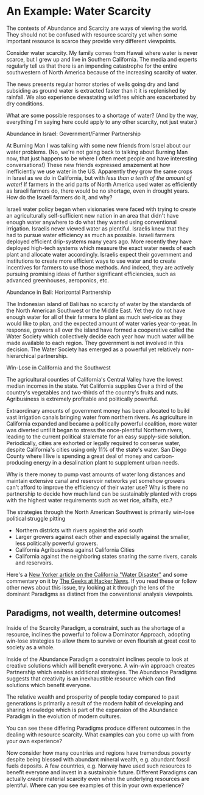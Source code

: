 * An Example: Water Scarcity

The contexts of Abundance and Scarcity are ways of viewing the world.
They should not be confused with resource scarcity yet when some
important resource is scarce they provide very different viewpoints.

Consider water scarcity. My family comes from Hawaii where water
is never scarce, but I grew up and live in Southern California.
The media and experts regularly tell us that there is an
impending catastrophe for the entire southwestern of North
America because of the increasing scarcity of water.

The news presents regular horror stories of wells going dry and
land subsiding as ground water is extracted faster than it it is
replenished by rainfall. We also experience devastating
wildfires which are exacerbated by dry conditions.

What are some possible responses to a shortage of water? (And by
the way, everything I'm saying here could apply to any other
scarcity, not just water.)

**** Abundance in Israel: Government/Farmer Partnership

At Burning Man I was talking with some new friends from Israel
about our water problems. (No, we're not going back to talking
about Burning Man now, that just happens to be where I often
meet people and have interesting conversations!) These new
friends expressed amazement at how inefficiently we use water in
the US. Apparently they grow the same crops in Israel as we do
in California, but with /less than a tenth of the amount of
water!/ If farmers in the arid parts of North America used water
as efficiently as Israeli farmers do, there would be no
shortage, even in drought years. How do the Israeli farmers do
it, and why?

Israeli water policy began when visionaries were faced with
trying to create an agriculturally self-sufficient new nation in
an area that didn't have enough water anywhere to do what they
wanted using conventional irrigation. Israelis never viewed
water as plentiful. Israelis knew that they had to pursue water
efficiency as much as possible. Israeli farmers deployed
efficient drip-systems many years ago. More recently they have
deployed high-tech systems which measure the exact water needs
of each plant and allocate water accordingly. Israelis expect
their government and institutions to create more efficient ways
to use water and to create incentives for farmers to use those
methods. And indeed, they are actively pursuing promising ideas
of further significant efficiencies, such as advanced
greenhouses, aeroponics, etc.

**** Abundance in Bali: Horizontal Partnership

The Indonesian island of Bali has no scarcity of water by the
standards of the North American Southwest or the Middle East.
Yet they do not have enough water for all of their farmers to
plant as much wet-rice as they would like to plan, and the
expected amount of water varies year-to-year. In response,
growers all over the island have formed a cooperative called the
Water Society which collectively decide each year how much water
will be made available to each region. They government is not
involved in this decision. The Water Society has emerged as a
powerful yet relatively non-hierarchical partnership.

**** Win-Lose in California and the Southwest

The agricultural counties of California's Central Valley have
the lowest median incomes in the state. Yet California supplies
Over a third of the country's vegetables and two-thirds of the
country's fruits and nuts. Agribusiness is extremely profitable
and politically powerful.

Extraordinary amounts of government money has been allocated to
build vast irrigation canals bringing water from northern
rivers. As agriculture in California expanded and became a
politically powerful coalition, more water was diverted until it
began to stress the once-plentiful Northern rivers, leading to
the current political stalemate for an easy supply-side
solution. Periodically, cities are exhorted or legally required
to conserve water, despite California's cities using only 11% of
the state's water. San Diego County where I live is spending a
great deal of money and carbon-producing energy in a
desalination plant to supplement urban needs.

Why is there money to pump vast amounts of water long distances
and maintain extensive canal and reservoir networks yet somehow
growers can't afford to improve the efficiency of their water
use? Why is there no partnership to decide how much land can be
sustainably planted with crops with the highest water
requirements such as wet rice, alfalfa, etc.?

The strategies through the North American Southwest is
primarily win-lose political struggle pitting
- Northern districts with rivers against the arid south
- Larger growers against each other and especially against the
  smaller, less politically powerful growers.
- California Agribusiness against California Cities
- California against the neighboring states snaring the same
  rivers, canals and reservoirs.

Here's a [[https://www.newyorker.com/news/dispatch/the-biggest-potential-water-disaster-in-the-united-states][New Yorker article on the California "Water Disaster"]]
and some commentary on it by [[https://news.ycombinator.com/item?id=31367697][The Geeks at Hacker News]]. If you
read these or follow other news about this issue, try looking at
it through the lens of the dominant Paradigms as distinct from
the conventional analysis viewpoints.

** Paradigms, not wealth, determine outcomes!

Inside of the Scarcity Paradigm, a constraint, such as the
shortage of a resource, inclines the powerful to follow a
Dominator Approach, adopting win-lose strategies to allow them
to survive or even flourish at great cost to society as a whole.

Inside of the Abundance Paradigm a constraint inclines people to
look at creative solutions which will benefit everyone. A
win-win approach creates Partnership which enables additional
strategies. The Abundance Paradigms suggests that creativity is
an inexhaustible resource which can find solutions which benefit
everyone.

The relative wealth and prosperity of people today compared to
past generations is primarily a result of the modern habit of
developing and sharing knowledge which is part of the expansion
of the Abundance Paradigm in the evolution of modern cultures.

You can see these differing Paradigms produce different outcomes
in the dealing with resource scarcity. What examples can you
come up with from your own experience?

Now consider how many countries and regions have tremendous
poverty despite being blessed with abundant mineral wealth, e.g.
abundant fossil fuels deposits. A few countries, e.g. Norway
have used such resources to benefit everyone and invest in a
sustainable future. Different Paradigms can actually /create/
material scarcity even when the underlying resources are
plentiful. Where can you see examples of this in your own
experience?
